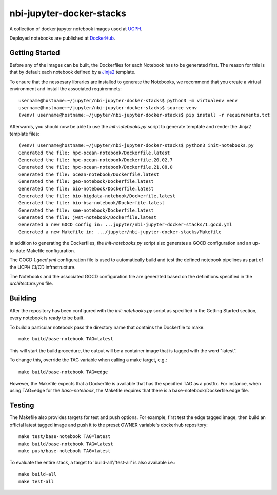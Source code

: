 ==========================
nbi-jupyter-docker-stacks
==========================

A collection of docker jupyter notebook images used at `UCPH <https://www.ku.dk/english/>`_.

Deployed notebooks are published at `DockerHub <https://hub.docker.com/u/ucphhpc>`_.

---------------
Getting Started
---------------

Before any of the images can be built, the Dockerfiles for each Notebook has to be generated first.
The reason for this is that by default each notebook defined by a `Jinja2 <https://jinja2docs.readthedocs.io/en/stable/>`__ template.

To ensure that the nessesary libraries are installed to generate the Notebooks, we recommend that you create a virtual environment
and install the associated requiremnets::

	username@hostname:~/jupyter/nbi-jupyter-docker-stacks$ python3 -m virtualenv venv
	username@hostname:~/jupyter/nbi-jupyter-docker-stacks$ source venv
	(venv) username@hostname:~/jupyter/nbi-jupyter-docker-stacks$ pip install -r requirements.txt

Afterwards, you should now be able to use the `init-notebooks.py` script to generate template and render the Jinja2 template files::

	(venv) username@hostname:~/jupyter/nbi-jupyter-docker-stacks$ python3 init-notebooks.py 
	Generated the file: hpc-ocean-notebook/Dockerfile.latest
	Generated the file: hpc-ocean-notebook/Dockerfile.20.02.7
	Generated the file: hpc-ocean-notebook/Dockerfile.21.08.0
	Generated the file: ocean-notebook/Dockerfile.latest
	Generated the file: geo-notebook/Dockerfile.latest
	Generated the file: bio-notebook/Dockerfile.latest
	Generated the file: bio-bigdata-notebook/Dockerfile.latest
	Generated the file: bio-bsa-notebook/Dockerfile.latest
	Generated the file: sme-notebook/Dockerfile.latest
	Generated the file: jwst-notebook/Dockerfile.latest
	Generated a new GOCD config in: ...jupyter/nbi-jupyter-docker-stacks/1.gocd.yml
	Generated a new Makefile in: .../jupyter/nbi-jupyter-docker-stacks/Makefile

In addition to generating the Dockerfiles, the `init-notebooks.py` script also generates 
a GOCD configuration and an up-to-date Makefile configuration.

The GOCD `1.gocd.yml` configuration file is used to automatically build and test the defined notebook
pipelines as part of the UCPH CI/CD infrastructure.

The Notebooks and the associated GOCD configuration file are generated based on the definitions specified in the `architecture.yml` file.

--------
Building
--------

After the repository has been configured with the `init-notebooks.py` script as specified in the Getting Started section,
every notebook is ready to be built.

To build a particular notebook pass the directory name that contains the Dockerfile to make::

	make build/base-notebook TAG=latest

This will start the build procedure, the output will be a container image that is tagged with the word "latest".

To change this, override the TAG variable when calling a make target, e.g.::

	make build/base-notebook TAG=edge

However, the Makefile expects that a Dockerfile is available that has the specified TAG as a postfix.
For instance, when using TAG=edge for the `base-notebook`, the Makefile requires that there is a base-notebook/Dockerfile.edge file.

-------
Testing
-------

The Makefile also provides targets for test and push options. For example, first test the edge tagged image,
then build an official latest tagged image and push it to the preset OWNER variable's dockerhub repository::

	make test/base-notebook TAG=latest
	make build/base-notebook TAG=latest
	make push/base-notebook TAG=latest


To evaluate the entire stack, a target to 'build-all'/'test-all' is also available i.e.::

	make build-all
	make test-all
